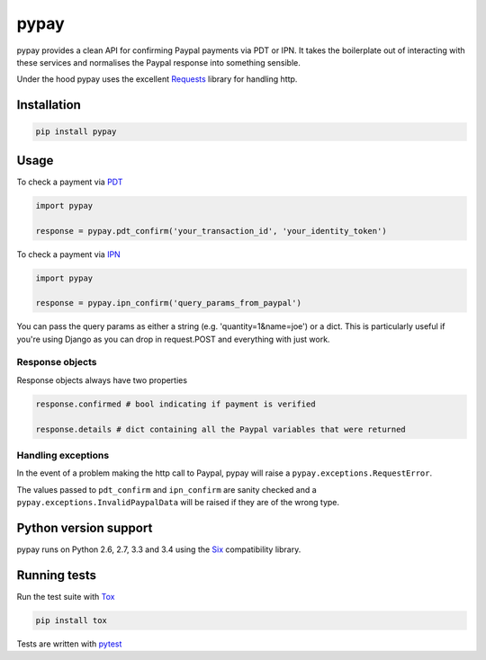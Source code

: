 pypay
=====

pypay provides a clean API for confirming Paypal payments via PDT or IPN. It takes the boilerplate out of interacting with these services and normalises the Paypal response into something sensible.

Under the hood pypay uses the excellent `Requests <https://github.com/kennethreitz/requests>`_ library for handling http.


Installation
------------


.. sourcecode:: bash

    pip install pypay


Usage
-----

To check a payment via `PDT <https://developer.paypal.com/docs/classic/paypal-payments-standard/integration-guide/paymentdatatransfer/>`_


.. sourcecode:: python

    import pypay

    response = pypay.pdt_confirm('your_transaction_id', 'your_identity_token')


To check a payment via `IPN <https://developer.paypal.com/docs/classic/ipn/integration-guide/IPNIntro/>`_


.. sourcecode:: python

    import pypay

    response = pypay.ipn_confirm('query_params_from_paypal')


You can pass the query params as either a string (e.g. 'quantity=1&name=joe') or a dict. This is particularly useful if you're using Django as you can drop in request.POST and everything with just work.


Response objects
~~~~~~~~~~~~~~~~~~~

Response objects always have two properties


.. sourcecode:: python

    response.confirmed # bool indicating if payment is verified

    response.details # dict containing all the Paypal variables that were returned


Handling exceptions
~~~~~~~~~~~~~~~~~~~

In the event of a problem making the http call to Paypal, pypay will raise a ``pypay.exceptions.RequestError``.

The values passed to ``pdt_confirm`` and ``ipn_confirm`` are sanity checked and a ``pypay.exceptions.InvalidPaypalData`` will be raised if they are of the wrong type.


Python version support
----------------------

pypay runs on Python 2.6, 2.7, 3.3 and 3.4 using the `Six <https://pythonhosted.org/six/>`_ compatibility library.


Running tests
-------------

Run the test suite with `Tox <http://tox.readthedocs.org/en/latest/>`_


.. sourcecode:: bash

    pip install tox



Tests are written with `pytest <http://pytest.org/latest/>`_
